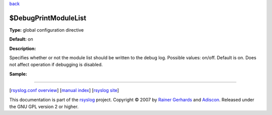 `back <rsyslog_conf_global.html>`_

$DebugPrintModuleList
---------------------

**Type:** global configuration directive

**Default:** on

**Description:**

Specifies whether or not the module list should be written to the debug
log. Possible values: on/off. Default is on. Does not affect operation
if debugging is disabled.

**Sample:**

````

[`rsyslog.conf overview <rsyslog_conf.html>`_\ ] [`manual
index <manual.html>`_\ ] [`rsyslog site <http://www.rsyslog.com/>`_\ ]

This documentation is part of the `rsyslog <http://www.rsyslog.com/>`_
project.
Copyright © 2007 by `Rainer Gerhards <http://www.gerhards.net/rainer>`_
and `Adiscon <http://www.adiscon.com/>`_. Released under the GNU GPL
version 2 or higher.
